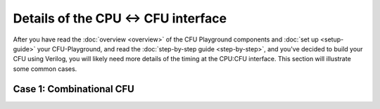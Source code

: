 Details of the CPU <-> CFU interface
====================================================

After you have read the :doc:`overview <overview>` of the CFU Playground
components and :doc:`set up <setup-guide>` your CFU-Playground, and read
the :doc:`step-by-step guide <step-by-step>`, and you've decided to
build your CFU using Verilog, you will likely need more details of the 
timing at the CPU:CFU interface.   
This section will illustrate some common cases.


-------------------------
Case 1: Combinational CFU
-------------------------


.. wavedrom::

        { "signal": [
                { "name": "clk", "wave":       "P......." },
                { "name": "cmd_valid", "wave": "00100000" },
                { "name": "cmd_ready", "wave": "1......." },
                { "name": "cmd_function", "wave": "xx2xxxxx" },
                { "name": "cmd_inputs_0", "wave": "xx3xxxxx" },
                { "name": "cmd_inputs_1", "wave": "xx4xxxxx" },
                {},
                { "name": "rsp_valid", "wave": "00100000" },
                { "name": "rsp_ready", "wave": "1......." },
                { "name": "rsp_outputs_0", "wave": "xx5xxxxx", phase: -0.3 },
        ]}

